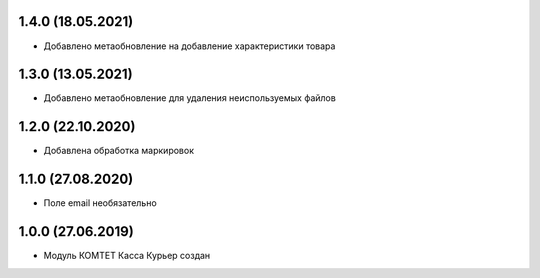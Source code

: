 1.4.0 (18.05.2021)
------------------

- Добавлено метаобновление на добавление характеристики товара

1.3.0 (13.05.2021)
------------------

- Добавлено метаобновление для удаления неиспользуемых файлов

1.2.0 (22.10.2020)
------------------

- Добавлена обработка маркировок

1.1.0 (27.08.2020)
------------------

- Поле email необязательно

1.0.0 (27.06.2019)
------------------

- Модуль КОМТЕТ Касса Курьер создан
